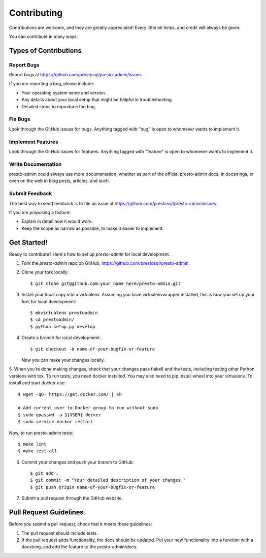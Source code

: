 ============
Contributing
============

Contributions are welcome, and they are greatly appreciated! Every
little bit helps, and credit will always be given.

You can contribute in many ways:

Types of Contributions
----------------------

Report Bugs
~~~~~~~~~~~

Report bugs at https://github.com/prestosql/presto-admin/issues.

If you are reporting a bug, please include:

* Your operating system name and version.
* Any details about your local setup that might be helpful in troubleshooting.
* Detailed steps to reproduce the bug.

Fix Bugs
~~~~~~~~

Look through the GitHub issues for bugs. Anything tagged with "bug"
is open to whomever wants to implement it.

Implement Features
~~~~~~~~~~~~~~~~~~

Look through the GitHub issues for features. Anything tagged with "feature"
is open to whomever wants to implement it.

Write Documentation
~~~~~~~~~~~~~~~~~~~

presto-admin could always use more documentation, whether as part of the
official presto-admin docs, in docstrings, or even on the web in blog posts,
articles, and such.

Submit Feedback
~~~~~~~~~~~~~~~

The best way to send feedback is to file an issue at https://github.com/prestosql/presto-admin/issues.

If you are proposing a feature:

* Explain in detail how it would work.
* Keep the scope as narrow as possible, to make it easier to implement.

Get Started!
------------

Ready to contribute? Here's how to set up `presto-admin` for local development.

1. Fork the `presto-admin` repo on GitHub, https://github.com/prestosql/presto-admin.
2. Clone your fork locally::

    $ git clone git@github.com:your_name_here/presto-admin.git

3. Install your local copy into a virtualenv. Assuming you have virtualenvwrapper installed, this is how you set up your fork for local development::

    $ mkvirtualenv prestoadmin
    $ cd prestoadmin/
    $ python setup.py develop

4. Create a branch for local development::

    $ git checkout -b name-of-your-bugfix-or-feature

   Now you can make your changes locally.

5. When you're done making changes, check that your changes pass flake8 and the tests, including testing other Python versions with tox.
To run tests, you need docker installed. You may also need to pip install wheel into your virtualenv. To install and start docker use::

    $ wget -qO- https://get.docker.com/ | sh

    # Add current user to Docker group to run without sudo
    $ sudo gpasswd -a ${USER} docker
    $ sudo service docker restart

Now, to run presto-admin tests::

    $ make lint
    $ make test-all

6. Commit your changes and push your branch to GitHub::

    $ git add .
    $ git commit -m "Your detailed description of your changes."
    $ git push origin name-of-your-bugfix-or-feature

7. Submit a pull request through the GitHub website.

Pull Request Guidelines
-----------------------

Before you submit a pull request, check that it meets these guidelines:

1. The pull request should include tests.
2. If the pull request adds functionality, the docs should be updated. Put
   your new functionality into a function with a docstring, and add the
   feature to the presto-admin/docs.
